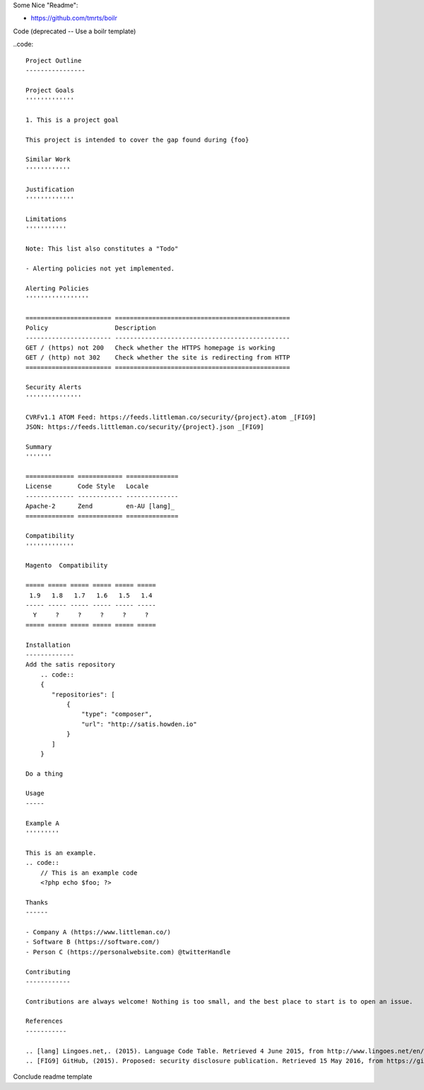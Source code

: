 Some Nice "Readme":

- https://github.com/tmrts/boilr

Code (deprecated -- Use a boilr template)

..code::  

    Project Outline
    ----------------

    Project Goals
    '''''''''''''
    
    1. This is a project goal

    This project is intended to cover the gap found during {foo}

    Similar Work
    ''''''''''''

    Justification
    '''''''''''''

    Limitations
    '''''''''''
    
    Note: This list also constitutes a "Todo"
    
    - Alerting policies not yet implemented.

    Alerting Policies
    '''''''''''''''''

    ======================= ===============================================
    Policy                  Description
    ----------------------- -----------------------------------------------
    GET / (https) not 200   Check whether the HTTPS homepage is working
    GET / (http) not 302    Check whether the site is redirecting from HTTP
    ======================= ===============================================

    Security Alerts
    '''''''''''''''

    CVRFv1.1 ATOM Feed: https://feeds.littleman.co/security/{project}.atom _[FIG9]
    JSON: https://feeds.littleman.co/security/{project}.json _[FIG9]

    Summary
    '''''''
    
    ============= ============ ==============
    License       Code Style   Locale
    ------------- ------------ --------------
    Apache-2      Zend         en-AU [lang]_
    ============= ============ ==============

    Compatibility
    '''''''''''''

    Magento  Compatibility
    
    ===== ===== ===== ===== ===== =====
     1.9   1.8   1.7   1.6   1.5   1.4 
    ----- ----- ----- ----- ----- -----
      Y     ?     ?     ?     ?     ?
    ===== ===== ===== ===== ===== =====

    Installation 
    -------------
    Add the satis repository
        .. code::
        {
           "repositories": [
               {
                   "type": "composer",
                   "url": "http://satis.howden.io"
               }
           ]
        }

    Do a thing

    Usage
    -----
    
    Example A
    '''''''''
    
    This is an example.
    .. code::
        // This is an example code
        <?php echo $foo; ?>

    Thanks
    ------
    
    - Company A (https://www.littleman.co/)
    - Software B (https://software.com/)
    - Person C (https://personalwebsite.com) @twitterHandle

    Contributing
    ------------
    
    Contributions are always welcome! Nothing is too small, and the best place to start is to open an issue.

    References
    -----------
    
    .. [lang] Lingoes.net,. (2015). Language Code Table. Retrieved 4 June 2015, from http://www.lingoes.net/en/translator/langcode.htm
    .. [FIG9] GitHub, (2015). Proposed: security disclosure publication. Retrieved 15 May 2016, from https://github.com/php-fig/fig-standards/blob/master/proposed/security-disclosure-publication.md

Conclude readme template
